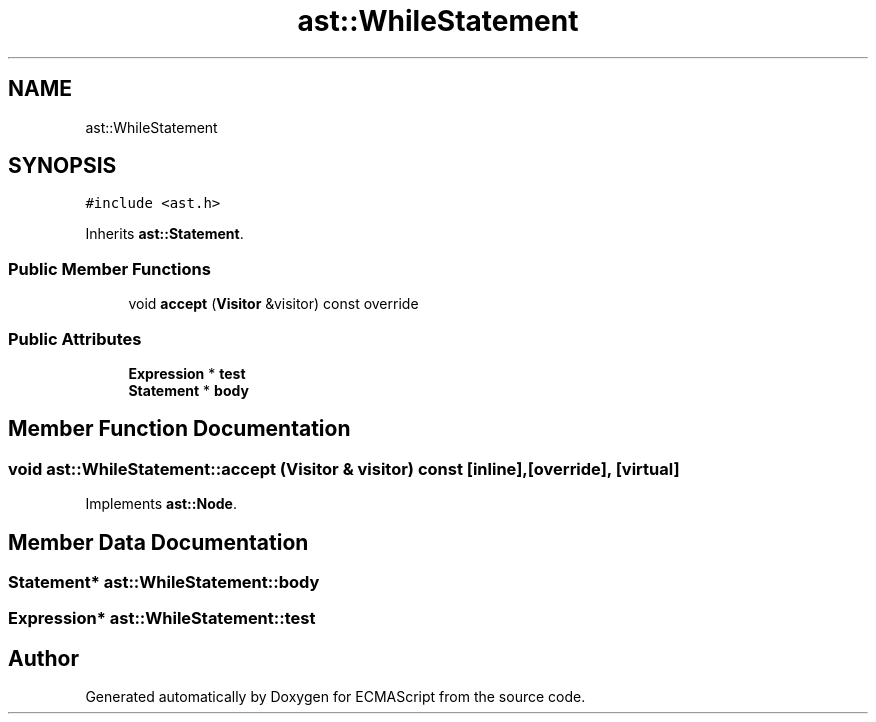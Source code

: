 .TH "ast::WhileStatement" 3 "Sun Apr 30 2017" "ECMAScript" \" -*- nroff -*-
.ad l
.nh
.SH NAME
ast::WhileStatement
.SH SYNOPSIS
.br
.PP
.PP
\fC#include <ast\&.h>\fP
.PP
Inherits \fBast::Statement\fP\&.
.SS "Public Member Functions"

.in +1c
.ti -1c
.RI "void \fBaccept\fP (\fBVisitor\fP &visitor) const override"
.br
.in -1c
.SS "Public Attributes"

.in +1c
.ti -1c
.RI "\fBExpression\fP * \fBtest\fP"
.br
.ti -1c
.RI "\fBStatement\fP * \fBbody\fP"
.br
.in -1c
.SH "Member Function Documentation"
.PP 
.SS "void ast::WhileStatement::accept (\fBVisitor\fP & visitor) const\fC [inline]\fP, \fC [override]\fP, \fC [virtual]\fP"

.PP
Implements \fBast::Node\fP\&.
.SH "Member Data Documentation"
.PP 
.SS "\fBStatement\fP* ast::WhileStatement::body"

.SS "\fBExpression\fP* ast::WhileStatement::test"


.SH "Author"
.PP 
Generated automatically by Doxygen for ECMAScript from the source code\&.
